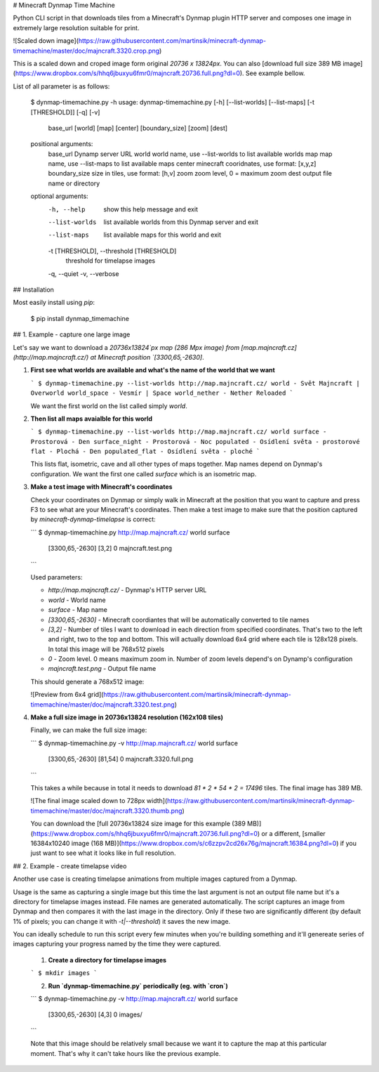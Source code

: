 # Minecraft Dynmap Time Machine

Python CLI script in that downloads tiles from a Minecraft's Dynmap plugin HTTP server and composes one image in extremely large resolution suitable for print.

![Scaled down image](https://raw.githubusercontent.com/martinsik/minecraft-dynmap-timemachine/master/doc/majncraft.3320.crop.png)

This is a scaled down and croped image form original `20736 x 13824px`. You can also [download full size 389 MB image](https://www.dropbox.com/s/hhq6jbuxyu6fmr0/majncraft.20736.full.png?dl=0). See example bellow.

List of all parameter is as follows:

    $ dynmap-timemachine.py -h
    usage: dynmap-timemachine.py [-h] [--list-worlds] [--list-maps] [-t [THRESHOLD]] [-q] [-v]
                   base_url [world] [map] [center] [boundary_size] [zoom] [dest]
    
    positional arguments:
      base_url              Dynamp server URL
      world                 world name, use --list-worlds to list available worlds
      map                   map name, use --list-maps to list available maps
      center                minecraft cooridnates, use format: [x,y,z]
      boundary_size         size in tiles, use format: [h,v]
      zoom                  zoom level, 0 = maximum zoom
      dest                  output file name or directory
    
    optional arguments:
      -h, --help            show this help message and exit
      --list-worlds         list available worlds from this Dynmap server and exit
      --list-maps           list available maps for this world and exit
      -t [THRESHOLD], --threshold [THRESHOLD]
                            threshold for timelapse images
      -q, --quiet
      -v, --verbose

## Installation

Most easily install using `pip`:

    $ pip install dynmap_timemachine

## 1. Example - capture one large image

Let's say we want to download a `20736x13824`px map (286 Mpx image) from [map.majncraft.cz](http://map.majncraft.cz/) at Minecraft position `[3300,65,-2630]`.


1. **First see what worlds are available and what's the name of the world that we want**

   ```
   $ dynmap-timemachine.py --list-worlds http://map.majncraft.cz/
   world - Svět Majncraft | Overworld
   world_space - Vesmír | Space
   world_nether - Nether Reloaded
   ```

   We want the first world on the list called simply `world`.

2. **Then list all maps avaialble for this world**

   ```
   $ dynmap-timemachine.py --list-worlds http://map.majncraft.cz/ world
   surface - Prostorová - Den
   surface_night - Prostorová - Noc
   populated - Osídlení světa - prostorové
   flat - Plochá - Den
   populated_flat - Osídlení světa - ploché
   ```
    
   This lists flat, isometric, cave and all other types of maps together. Map names depend on Dynmap's configuration. We want the first one called `surface` which is an isometric map.
   
3. **Make a test image with Minecraft's coordinates**

   Check your coordinates on Dynmap or simply walk in Minecraft at the position that you want to capture and press F3 to see what are your Minecraft's coordinates. Then make a test image to make sure that the position captured by `minecraft-dynmap-timelapse` is correct:
   
   ```
   $ dynmap-timemachine.py http://map.majncraft.cz/ world surface \
       [3300,65,-2630] [3,2] 0 majncraft.test.png
   ```
   
   Used parameters:
   
   - `http://map.majncraft.cz/` - Dynmap's HTTP server URL
   - `world` - World name
   - `surface` - Map name
   - `[3300,65,-2630]` - Minecraft coordiantes that will be automatically converted to tile names
   - `[3,2]` - Number of tiles I want to download in each direction from specified coordinates. That's two to the left and right, two to the top and bottom. This will actually download 6x4 grid where each tile is 128x128 pixels. In total this image will be 768x512 pixels
   - `0` - Zoom level. 0 means maximum zoom in. Number of zoom levels depend's on Dynamp's configuration
   - `majncraft.test.png` - Output file name
   
   This should generate a 768x512 image:
   
   ![Preview from 6x4 grid](https://raw.githubusercontent.com/martinsik/minecraft-dynmap-timemachine/master/doc/majncraft.3320.test.png)
   
4. **Make a full size image in 20736x13824 resolution (162x108 tiles)**
   
   Finally, we can make the full size image:
   
   ```
   $ dynmap-timemachine.py -v http://map.majncraft.cz/ world surface \
       [3300,65,-2630] [81,54] 0 majncraft.3320.full.png
   ```
   
   This takes a while because in total it needs to download `81 * 2 * 54 * 2 = 17496` tiles. The final image has 389 MB.
   
   ![The final image scaled down to 728px width](https://raw.githubusercontent.com/martinsik/minecraft-dynmap-timemachine/master/doc/majncraft.3320.thumb.png)
   
   You can download the [full 20736x13824 size image for this example (389 MB)](https://www.dropbox.com/s/hhq6jbuxyu6fmr0/majncraft.20736.full.png?dl=0) or a different, [smaller 16384x10240 image (168 MB)](https://www.dropbox.com/s/c6zzpv2cd26x76g/majncraft.16384.png?dl=0) if you just want to see what it looks like in full resolution.
   
## 2. Example - create timelapse video

Another use case is creating timelapse animations from multiple images captured from a Dynmap.
   
Usage is the same as capturing a single image but this time the last argument is not an output file name but it's a directory for timelapse images instead. File names are generated automatically. The script captures an image from Dynmap and then compares it with the last image in the directory. Only if these two are significantly different (by default 1% of pixels; you can change it with `-t|--threshold`) it saves the new image.
   
You can ideally schedule to run this script every few minutes when you're building something and it'll genereate series of images capturing your progress named by the time they were captured.
   
   1. **Create a directory for timelapse images**
   
   ```
   $ mkdir images
   ```
   
   2. **Run `dynmap-timemachine.py` periodically (eg. with `cron`)** 
   
   ```
   $ dynmap-timemachine.py -v http://map.majncraft.cz/ world surface \
       [3300,65,-2630] [4,3] 0 images/
   ```
   
   Note that this image should be relatively small because we want it to capture the map at this particular moment. That's why it can't take hours like the previous example.
